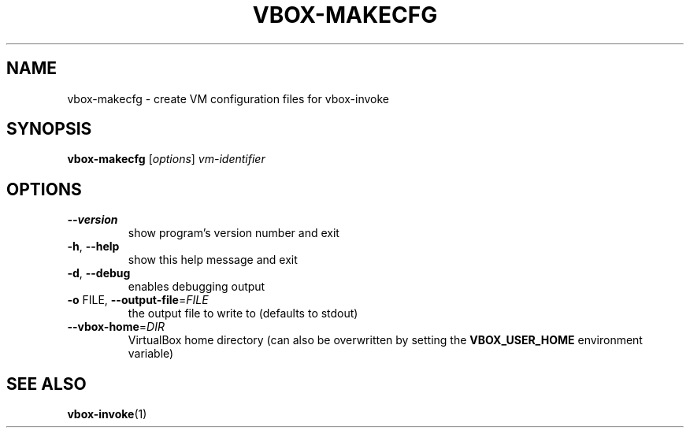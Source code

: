 .TH VBOX-MAKECFG "1" "May 2009" "vbox-makecfg 0.1" "User Commands"
.SH NAME
vbox-makecfg \- create VM configuration files for vbox-invoke
.SH SYNOPSIS
.B vbox-makecfg
[\fIoptions\fR] \fIvm-identifier\fR
.SH OPTIONS
.TP
\fB\-\-version\fR
show program's version number and exit
.TP
\fB\-h\fR, \fB\-\-help\fR
show this help message and exit
.TP
\fB\-d\fR, \fB\-\-debug\fR
enables debugging output
.TP
\fB\-o\fR FILE, \fB\-\-output\-file\fR=\fIFILE\fR
the output file to write to (defaults to stdout)
.TP
\fB\-\-vbox\-home\fR=\fIDIR\fR
VirtualBox home directory (can also be overwritten by setting the
.B VBOX_USER_HOME
environment variable)
.SH "SEE ALSO"
.BR vbox-invoke (1)

